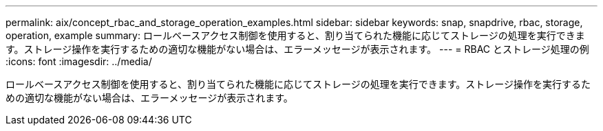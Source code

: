 ---
permalink: aix/concept_rbac_and_storage_operation_examples.html 
sidebar: sidebar 
keywords: snap, snapdrive, rbac, storage, operation, example 
summary: ロールベースアクセス制御を使用すると、割り当てられた機能に応じてストレージの処理を実行できます。ストレージ操作を実行するための適切な機能がない場合は、エラーメッセージが表示されます。 
---
= RBAC とストレージ処理の例
:icons: font
:imagesdir: ../media/


[role="lead"]
ロールベースアクセス制御を使用すると、割り当てられた機能に応じてストレージの処理を実行できます。ストレージ操作を実行するための適切な機能がない場合は、エラーメッセージが表示されます。
